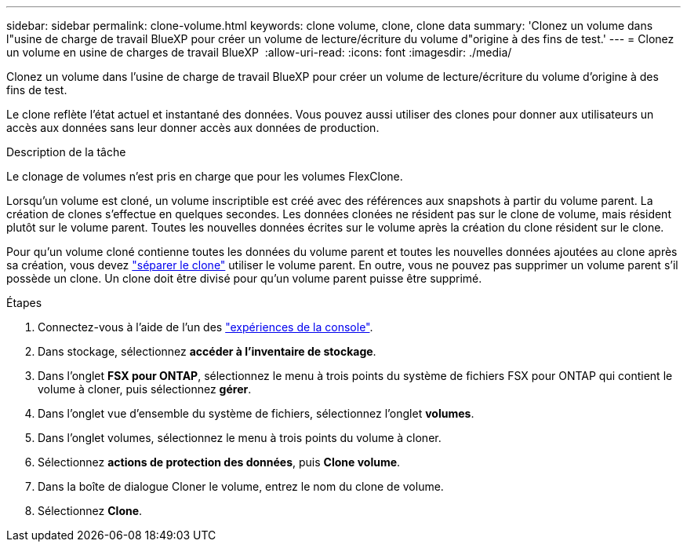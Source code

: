 ---
sidebar: sidebar 
permalink: clone-volume.html 
keywords: clone volume, clone, clone data 
summary: 'Clonez un volume dans l"usine de charge de travail BlueXP pour créer un volume de lecture/écriture du volume d"origine à des fins de test.' 
---
= Clonez un volume en usine de charges de travail BlueXP 
:allow-uri-read: 
:icons: font
:imagesdir: ./media/


[role="lead"]
Clonez un volume dans l'usine de charge de travail BlueXP pour créer un volume de lecture/écriture du volume d'origine à des fins de test.

Le clone reflète l'état actuel et instantané des données. Vous pouvez aussi utiliser des clones pour donner aux utilisateurs un accès aux données sans leur donner accès aux données de production.

.Description de la tâche
Le clonage de volumes n'est pris en charge que pour les volumes FlexClone.

Lorsqu'un volume est cloné, un volume inscriptible est créé avec des références aux snapshots à partir du volume parent. La création de clones s'effectue en quelques secondes. Les données clonées ne résident pas sur le clone de volume, mais résident plutôt sur le volume parent. Toutes les nouvelles données écrites sur le volume après la création du clone résident sur le clone.

Pour qu'un volume cloné contienne toutes les données du volume parent et toutes les nouvelles données ajoutées au clone après sa création, vous devez link:split-cloned-volume.html["séparer le clone"] utiliser le volume parent. En outre, vous ne pouvez pas supprimer un volume parent s'il possède un clone. Un clone doit être divisé pour qu'un volume parent puisse être supprimé.

.Étapes
. Connectez-vous à l'aide de l'un des link:https://docs.netapp.com/us-en/workload-setup-admin/console-experiences.html["expériences de la console"^].
. Dans stockage, sélectionnez *accéder à l'inventaire de stockage*.
. Dans l'onglet *FSX pour ONTAP*, sélectionnez le menu à trois points du système de fichiers FSX pour ONTAP qui contient le volume à cloner, puis sélectionnez *gérer*.
. Dans l'onglet vue d'ensemble du système de fichiers, sélectionnez l'onglet *volumes*.
. Dans l'onglet volumes, sélectionnez le menu à trois points du volume à cloner.
. Sélectionnez *actions de protection des données*, puis *Clone volume*.
. Dans la boîte de dialogue Cloner le volume, entrez le nom du clone de volume.
. Sélectionnez *Clone*.

